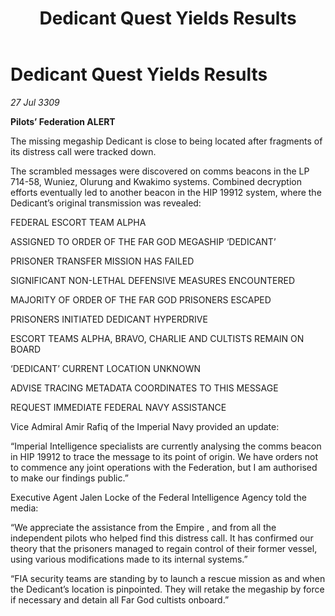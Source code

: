 :PROPERTIES:
:ID:       dc8107f7-31fb-4697-bf66-c05e19f9dc0d
:END:
#+title: Dedicant Quest Yields Results
#+filetags: :galnet:

* Dedicant Quest Yields Results

/27 Jul 3309/

*Pilots’ Federation ALERT* 

The missing megaship Dedicant is close to being located after fragments of its distress call were tracked down. 

The scrambled messages were discovered on comms beacons in the LP 714-58, Wuniez, Olurung and Kwakimo systems. Combined decryption efforts eventually led to another beacon in the HIP 19912 system, where the Dedicant’s original transmission was revealed: 

FEDERAL ESCORT TEAM ALPHA 

ASSIGNED TO ORDER OF THE FAR GOD MEGASHIP ‘DEDICANT’ 

PRISONER TRANSFER MISSION HAS FAILED 

SIGNIFICANT NON-LETHAL DEFENSIVE MEASURES ENCOUNTERED 

MAJORITY OF ORDER OF THE FAR GOD PRISONERS ESCAPED 

PRISONERS INITIATED DEDICANT HYPERDRIVE 

ESCORT TEAMS ALPHA, BRAVO, CHARLIE AND CULTISTS REMAIN ON BOARD 

‘DEDICANT’ CURRENT LOCATION UNKNOWN 

ADVISE TRACING METADATA COORDINATES TO THIS MESSAGE 

REQUEST IMMEDIATE FEDERAL NAVY ASSISTANCE 

Vice Admiral Amir Rafiq of the Imperial Navy provided an update: 

“Imperial Intelligence specialists are currently analysing the comms beacon in HIP 19912 to trace the message to its point of origin.   We have orders not to commence any joint operations with the Federation, but I am authorised to make our findings public.” 

Executive Agent Jalen Locke of the Federal Intelligence Agency told the media: 

“We appreciate the assistance from the Empire  , and from all the independent pilots who helped find this distress call. It has confirmed our theory that the prisoners managed to regain control of their former vessel, using various modifications made to its internal systems.” 

“FIA security teams are standing by to launch a rescue mission as and when the Dedicant’s location is pinpointed. They will retake the megaship by force if necessary and detain   all Far God cultists onboard.”
